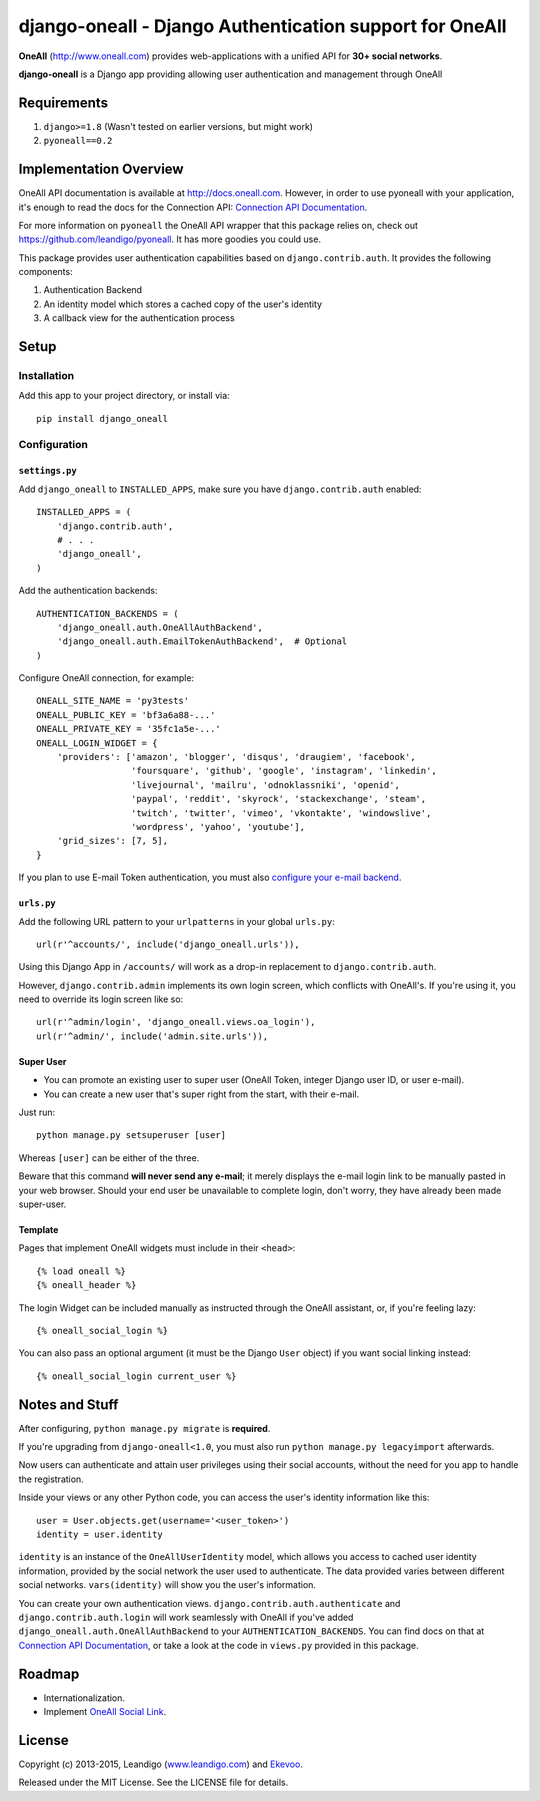 django-oneall - Django Authentication support for OneAll
========================================================

.. image:: https://badges.gitter.im/Join%20Chat.svg
   :alt: Join the chat at https://gitter.im/leandigo/django-oneall
   :target: https://gitter.im/leandigo/django-oneall?utm_source=badge&utm_medium=badge&utm_campaign=pr-badge&utm_content=badge

**OneAll** (|oneall|_) provides web-applications with a unified API for **30+ social networks**.

**django-oneall** is a Django app providing allowing user authentication and management through OneAll

Requirements
------------

#. ``django>=1.8`` (Wasn't tested on earlier versions, but might work)
#. ``pyoneall==0.2``

Implementation Overview
-----------------------
OneAll API documentation is available at |onealldoc|_. However, in order to use pyoneall with your application, it's
enough to read the docs for the Connection API: `Connection API Documentation`_.

For more information on ``pyoneall`` the OneAll API wrapper that this package relies on, check out
`<https://github.com/leandigo/pyoneall>`_. It has more goodies you could use.

This package provides user authentication capabilities based on ``django.contrib.auth``. It provides the following
components:

#. Authentication Backend
#. An identity model which stores a cached copy of the user's identity
#. A callback view for the authentication process

Setup
-----

Installation
````````````
Add this app to your project directory, or install via::

    pip install django_oneall

Configuration
`````````````

``settings.py``
^^^^^^^^^^^^^^^

Add ``django_oneall`` to ``INSTALLED_APPS``, make sure you have ``django.contrib.auth`` enabled::

    INSTALLED_APPS = (
        'django.contrib.auth',
        # . . .
        'django_oneall',
    )

Add the authentication backends::

    AUTHENTICATION_BACKENDS = (
        'django_oneall.auth.OneAllAuthBackend',
        'django_oneall.auth.EmailTokenAuthBackend',  # Optional
    )

Configure OneAll connection, for example::

    ONEALL_SITE_NAME = 'py3tests'
    ONEALL_PUBLIC_KEY = 'bf3a6a88-...'
    ONEALL_PRIVATE_KEY = '35fc1a5e-...'
    ONEALL_LOGIN_WIDGET = {
        'providers': ['amazon', 'blogger', 'disqus', 'draugiem', 'facebook',
                      'foursquare', 'github', 'google', 'instagram', 'linkedin',
                      'livejournal', 'mailru', 'odnoklassniki', 'openid',
                      'paypal', 'reddit', 'skyrock', 'stackexchange', 'steam',
                      'twitch', 'twitter', 'vimeo', 'vkontakte', 'windowslive',
                      'wordpress', 'yahoo', 'youtube'],
        'grid_sizes': [7, 5],
    }

If you plan to use E-mail Token authentication, you must also `configure your e-mail backend`_.

``urls.py``
^^^^^^^^^^^
Add the following URL pattern to your ``urlpatterns`` in your global ``urls.py``::

    url(r'^accounts/', include('django_oneall.urls')),

Using this Django App in ``/accounts/`` will work as a drop-in replacement to ``django.contrib.auth``.

However, ``django.contrib.admin`` implements its own login screen, which conflicts with OneAll's.
If you're using it, you need to override its login screen like so::

    url(r'^admin/login', 'django_oneall.views.oa_login'),
    url(r'^admin/', include('admin.site.urls')),

Super User
^^^^^^^^^^

* You can promote an existing user to super user (OneAll Token, integer Django user ID, or user e-mail).
* You can create a new user that's super right from the start, with their e-mail.

Just run::

    python manage.py setsuperuser [user]

Whereas ``[user]`` can be either of the three.

Beware that this command **will never send any e-mail**;
it merely displays the e-mail login link to be manually pasted in your web browser.
Should your end user be unavailable to complete login, don't worry, they have already been made super-user.

Template
^^^^^^^^
Pages that implement OneAll widgets must include in their ``<head>``::

    {% load oneall %}
    {% oneall_header %}

The login Widget can be included manually as instructed through the OneAll assistant, or, if you're feeling lazy::

    {% oneall_social_login %}

You can also pass an optional argument (it must be the Django ``User`` object) if you want social linking instead::

    {% oneall_social_login current_user %}

Notes and Stuff
---------------
After configuring, ``python manage.py migrate`` is **required**.

If you're upgrading from ``django-oneall<1.0``, you must also run ``python manage.py legacyimport`` afterwards.

Now users can authenticate and attain user privileges using their social accounts, without the need for you app to
handle the registration.

Inside your views or any other Python code, you can access the user's identity information like this::

    user = User.objects.get(username='<user_token>')
    identity = user.identity

``identity`` is an instance of the ``OneAllUserIdentity`` model, which allows you access to cached user identity
information, provided by the social network the user used to authenticate. The data provided varies between different
social networks. ``vars(identity)`` will show you the user's information.

You can create your own authentication views. ``django.contrib.auth.authenticate`` and ``django.contrib.auth.login``
will work seamlessly with OneAll if you've added ``django_oneall.auth.OneAllAuthBackend`` to your
``AUTHENTICATION_BACKENDS``. You can find docs on that at `Connection API Documentation`_, or take a look at the
code in ``views.py`` provided in this package.

Roadmap
-------

- Internationalization.
- Implement `OneAll Social Link`_.

License
-------
Copyright (c) 2013-2015, Leandigo (|leandigo|_) and Ekevoo_.

Released under the MIT License. See the LICENSE file for details.

.. |oneall| replace:: http://www.oneall.com
.. _oneall: http://www.oneall.com
.. |onealldoc| replace:: http://docs.oneall.com
.. _onealldoc: http://docs.oneall.com
.. _Connection API Documentation: http://docs.oneall.com/api/resources/connections/
.. _configure your e-mail backend: https://docs.djangoproject.com/en/1.8/ref/settings/#email-backend
.. _OneAll Social Link: https://www.oneall.com/services/social-link/
.. |leandigo| replace:: www.leandigo.com
.. _leandigo: http://www.leandigo.com
.. _Ekevoo: http://ekevoo.com
